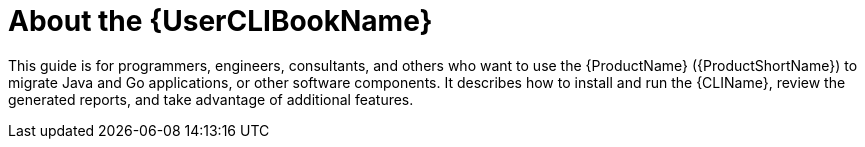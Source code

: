 // Module included in the following assemblies:
//
// * docs/cli-guide/master.adoc

:_content-type: CONCEPT
[id="about-cli-guide_{context}"]
= About the {UserCLIBookName}

This guide is for programmers, engineers, consultants, and others who want to use the {ProductName} ({ProductShortName}) to migrate Java and Go applications, or other software components. It describes how to install and run the {CLIName}, review the generated reports, and take advantage of additional features.
